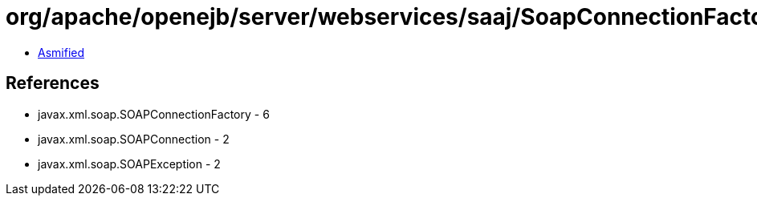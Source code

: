 = org/apache/openejb/server/webservices/saaj/SoapConnectionFactoryImpl.class

 - link:SoapConnectionFactoryImpl-asmified.java[Asmified]

== References

 - javax.xml.soap.SOAPConnectionFactory - 6
 - javax.xml.soap.SOAPConnection - 2
 - javax.xml.soap.SOAPException - 2
